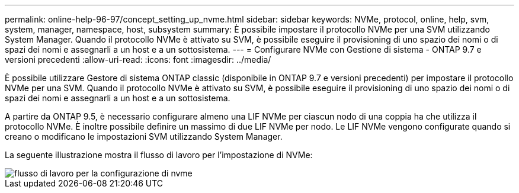 ---
permalink: online-help-96-97/concept_setting_up_nvme.html 
sidebar: sidebar 
keywords: NVMe, protocol, online, help, svm, system, manager, namespace, host, subsystem 
summary: È possibile impostare il protocollo NVMe per una SVM utilizzando System Manager. Quando il protocollo NVMe è attivato su SVM, è possibile eseguire il provisioning di uno spazio dei nomi o di spazi dei nomi e assegnarli a un host e a un sottosistema. 
---
= Configurare NVMe con Gestione di sistema - ONTAP 9.7 e versioni precedenti
:allow-uri-read: 
:icons: font
:imagesdir: ../media/


[role="lead"]
È possibile utilizzare Gestore di sistema ONTAP classic (disponibile in ONTAP 9.7 e versioni precedenti) per impostare il protocollo NVMe per una SVM. Quando il protocollo NVMe è attivato su SVM, è possibile eseguire il provisioning di uno spazio dei nomi o di spazi dei nomi e assegnarli a un host e a un sottosistema.

A partire da ONTAP 9.5, è necessario configurare almeno una LIF NVMe per ciascun nodo di una coppia ha che utilizza il protocollo NVMe. È inoltre possibile definire un massimo di due LIF NVMe per nodo. Le LIF NVMe vengono configurate quando si creano o modificano le impostazioni SVM utilizzando System Manager.

La seguente illustrazione mostra il flusso di lavoro per l'impostazione di NVMe:

image::../media/nvme_setup_workflow.gif[flusso di lavoro per la configurazione di nvme]
